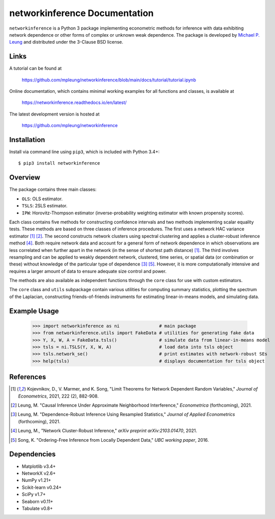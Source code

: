 networkinference Documentation
==============================

``networkinference`` is a Python 3 package implementing econometric methods for inference with data exhibiting network dependence or other forms of complex or unknown weak dependence. The package is developed by `Michael P. Leung <https://mpleung.github.io>`_ and distributed under the 3-Clause BSD license. 

Links
-----

A tutorial can be found at

  https://github.com/mpleung/networkinference/blob/main/docs/tutorial/tutorial.ipynb

Online documentation, which contains minimal working examples for all functions and classes, is available at

  https://networkinference.readthedocs.io/en/latest/

The latest development version is hosted at

  https://github.com/mpleung/networkinference

Installation
------------

Install via command line using ``pip3``, which is included with Python 3.4+: ::

  $ pip3 install networkinference

Overview
--------

The package contains three main classes:

* ``OLS``: OLS estimator.
* ``TSLS``: 2SLS estimator.
* ``IPW``: Horovitz-Thompson estimator (inverse-probability weighting estimator with known propensity scores).

Each class contains five methods for constructing confidence intervals and two methods implementing scalar equality tests. These methods are based on three classes of inference procedures. The first uses a network HAC variance estimator [1]_ [2]_. The second constructs network clusters using spectral clustering and applies a cluster-robust inference method [4]_. Both require network data and account for a general form of network dependence in which observations are less correlated when further apart in the network (in the sense of shortest path distance) [1]_. The third involves resampling and can be applied to weakly dependent network, clustered, time series, or spatial data (or combination or these) without knowledge of the particular type of dependence [3]_ [5]_. However, it is more computationally intensive and requires a larger amount of data to ensure adequate size control and power.

The methods are also available as independent functions through the ``core`` class for use with custom estimators. 

The ``core`` class and ``utils`` subpackage contain various utilities for computing summary statistics, plotting the spectrum of the Laplacian, constructing friends-of-friends instruments for estimating linear-in-means models, and simulating data.

Example Usage
-------------

  >>> import networkinference as ni               # main package
  >>> from networkinference.utils import FakeData # utilities for generating fake data
  >>> Y, X, W, A = FakeData.tsls()                # simulate data from linear-in-means model
  >>> tsls = ni.TSLS(Y, X, W, A)                  # load data into tsls object
  >>> tsls.network_se()                           # print estimates with network-robust SEs 
  >>> help(tsls)                                  # displays documentation for tsls object

References
----------
.. [1] Kojevnikov, D., V. Marmer, and K. Song, "Limit Theorems for Network Dependent Random Variables," *Journal of Econometrics*, 2021, 222 (2), 882-908.
.. [2] Leung, M. "Causal Inference Under Approximate Neighborhood Interference," *Econometrica* (forthcoming), 2021.
.. [3] Leung, M. "Dependence-Robust Inference Using Resampled Statistics," *Journal of Applied Econometrics* (forthcoming), 2021. 
.. [4] Leung, M., "Network Cluster-Robust Inference," *arXiv preprint arXiv:2103.01470*, 2021.
.. [5] Song, K. "Ordering-Free Inference from Locally Dependent Data," *UBC working paper*, 2016.

Dependencies
------------

* Matplotlib v3.4+
* NetworkX v2.6+
* NumPy v1.21+
* Scikit-learn v0.24+
* SciPy v1.7+
* Seaborn v0.11+
* Tabulate v0.8+
